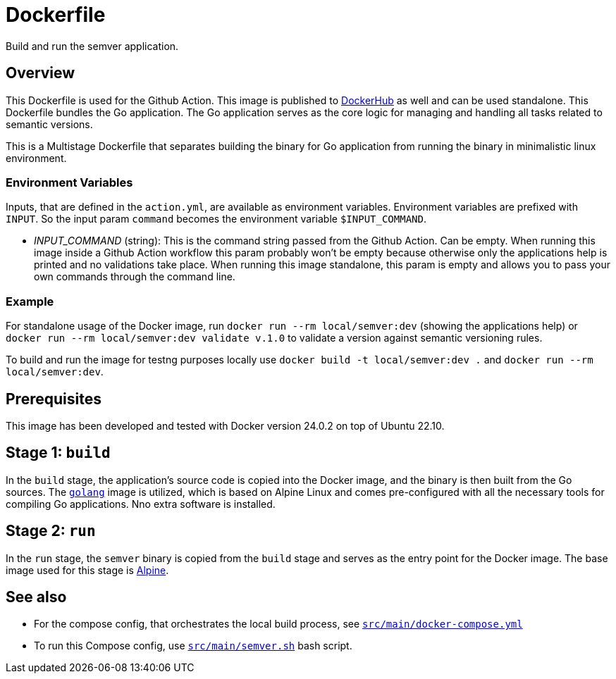 = Dockerfile

// +-------------------------------------------+
// |                                           |
// |    DO NOT EDIT HERE !!!!!                 |
// |                                           |
// |    File is auto-generated by pipeline.    |
// |    Contents are based on inline docs.     |
// |                                           |
// +-------------------------------------------+

// Source file = /github/workspace/src/main/Dockerfile


Build and run the semver application.

== Overview

This Dockerfile is used for the Github Action. This image is published to
link:https://hub.docker.com/r/sommerfeldio/semver[DockerHub] as well and can be used standalone.
This Dockerfile bundles the Go application. The Go application serves as the core logic for
managing and handling all tasks related to semantic versions.

This is a Multistage Dockerfile that separates building the binary for Go application from
running the binary in minimalistic linux environment.

=== Environment Variables
Inputs, that are defined in the `action.yml`, are available as environment variables.
Environment variables are prefixed with `INPUT`. So the input param `command` becomes
the environment variable `$INPUT_COMMAND`.

* _INPUT_COMMAND_ (string): This is the command string passed from the Github Action. Can be
empty. When running this image inside a Github Action workflow this param probably won't be
empty because otherwise only the applications help is printed and no validations take place.
When running this image standalone, this param is empty and allows you to pass your own commands
through the command line.

=== Example

For standalone usage of the Docker image, run `docker run --rm local/semver:dev` (showing the
applications help) or `docker run --rm local/semver:dev validate v.1.0` to validate a version
against semantic versioning rules.

To build and run the image for testng purposes locally use `docker build -t local/semver:dev .`
and `docker run --rm local/semver:dev`.

== Prerequisites

This image has been developed and tested with Docker version 24.0.2 on top of Ubuntu 22.10.

== Stage 1: `build`

In the `build` stage, the application's source code is copied into the Docker image, and the
binary is then built from the Go sources. The link:https://hub.docker.com/_/golang[`golang`]
image is utilized, which is based on Alpine Linux and comes pre-configured with all the necessary
tools for compiling Go applications. Nno extra software is installed.

== Stage 2: `run`

In the `run` stage, the `semver` binary is copied from the `build` stage and serves as the
entry point for the Docker image. The base image used for this stage is link:https://hub.docker.com/_/alpine[Alpine].

== See also

* For the compose config, that orchestrates the local build process, see xref:AUTO-GENERATED:docker-docs/src/main/docker-compose-yml-docker-docs.adoc[`src/main/docker-compose.yml`]
* To run this Compose config, use xref:AUTO-GENERATED:bash-docs/src/main/semver-sh.adoc[`src/main/semver.sh`] bash script.
